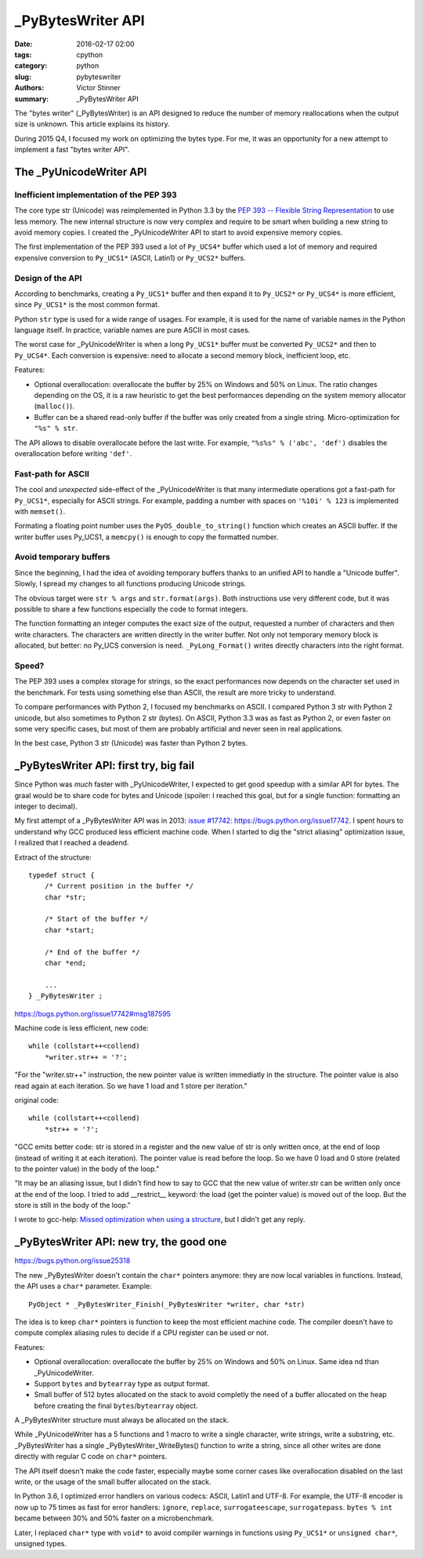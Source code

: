++++++++++++++++++
_PyBytesWriter API
++++++++++++++++++

:date: 2016-02-17 02:00
:tags: cpython
:category: python
:slug: pybyteswriter
:authors: Victor Stinner
:summary: _PyBytesWriter API

The "bytes writer" (_PyBytesWriter) is an API designed to reduce the number of
memory reallocations when the output size is unknown. This article explains its
history.

During 2015 Q4, I focused my work on optimizing the bytes type. For me, it was
an opportunity for a new attempt to implement a fast "bytes writer API".


The _PyUnicodeWriter API
========================

Inefficient implementation of the PEP 393
-----------------------------------------

The core type str (Unicode) was reimplemented in Python 3.3 by the `PEP 393 --
Flexible String Representation <https://www.python.org/dev/peps/pep-0393/>`_ to
use less memory. The new internal structure is now very complex and require
to be smart when building a new string to avoid memory copies. I created
the _PyUnicodeWriter API to start to avoid expensive memory copies.

The first implementation of the PEP 393 used a lot of ``Py_UCS4*`` buffer which
used a lot of memory and required expensive conversion to ``Py_UCS1*`` (ASCII,
Latin1) or ``Py_UCS2*`` buffers.

Design of the API
-----------------

According to benchmarks, creating a ``Py_UCS1*`` buffer and then expand it
to ``Py_UCS2*`` or ``Py_UCS4*`` is more efficient, since ``Py_UCS1*`` is the
most common format.

Python ``str`` type is used for a wide range of usages. For example, it is
used for the name of variable names in the Python language itself. In practice,
variable names are pure ASCII in most cases.

The worst case for _PyUnicodeWriter is when a long ``Py_UCS1*`` buffer must be
converted ``Py_UCS2*`` and then to ``Py_UCS4*``. Each conversion is expensive:
need to allocate a second memory block, inefficient loop, etc.

Features:

* Optional overallocation: overallocate the buffer by 25% on Windows and 50%
  on Linux. The ratio changes depending on the OS, it is a raw heuristic to get
  the best performances depending on the system memory allocator
  (``malloc()``).
* Buffer can be a shared read-only buffer if the buffer was only created from
  a single string. Micro-optimization for ``"%s" % str``.

The API allows to disable overallocate before the last write. For example,
``"%s%s" % ('abc', 'def')`` disables the overallocation before writing
``'def'``.

Fast-path for ASCII
-------------------

The cool and *unexpected* side-effect of the _PyUnicodeWriter is that many
intermediate operations got a fast-path for ``Py_UCS1*``, especially for ASCII
strings. For example, padding a number with spaces on ``'%10i' % 123`` is
implemented with ``memset()``.

Formating a floating point number uses the ``PyOS_double_to_string()`` function
which creates an ASCII buffer. If the writer buffer uses Py_UCS1, a
``memcpy()`` is enough to copy the formatted number.


Avoid temporary buffers
-----------------------

Since the beginning, I had the idea of avoiding temporary buffers thanks
to an unified API to handle a "Unicode buffer". Slowly, I spread my changes
to all functions producing Unicode strings.

The obvious target were ``str % args`` and ``str.format(args)``. Both
instructions use very different code, but it was possible to share a few
functions especially the code to format integers.

The function formatting an integer computes the exact size of the output,
requested a number of characters and then write characters. The characters are
written directly in the writer buffer. Not only not temporary memory block is
allocated, but better: no Py_UCS conversion is need. ``_PyLong_Format()``
writes directly characters into the right format.


Speed?
------

The PEP 393 uses a complex storage for strings, so the exact performances
now depends on the character set used in the benchmark. For tests using
something else than ASCII, the result are more tricky to understand.

To compare performances with Python 2, I focused my benchmarks on ASCII.  I
compared Python 3 str with Python 2 unicode, but also sometimes to Python 2 str
(bytes). On ASCII, Python 3.3 was as fast as Python 2, or even faster on some
very specific cases, but most of them are probably artificial and never seen in
real applications.

In the best case, Python 3 str (Unicode) was faster than Python 2 bytes.


_PyBytesWriter API: first try, big fail
=======================================

Since Python was *much* faster with _PyUnicodeWriter, I expected to get good
speedup with a similar API for bytes. The graal would be to share code for
bytes and Unicode (spoiler: I reached this goal, but for a single function:
formatting an integer to decimal).

My first attempt of a _PyBytesWriter API was in 2013: `issue #17742:
https://bugs.python.org/issue17742 <Add _PyBytesWriter API>`_. I spent
hours to understand why GCC produced less efficient machine code. When
I started to dig the "strict aliasing" optimization issue, I realized that
I reached a deadend.

Extract of the structure::

    typedef struct {
        /* Current position in the buffer */
        char *str;

        /* Start of the buffer */
        char *start;

        /* End of the buffer */
        char *end;

        ...
    } _PyBytesWriter ;

https://bugs.python.org/issue17742#msg187595

Machine code is less efficient, new code::

    while (collstart++<collend)
        *writer.str++ = '?';

"For the "writer.str++" instruction, the new pointer value is written
immediatly in the structure. The pointer value is also read again at
each iteration. So we have 1 load and 1 store per iteration."

original code::

    while (collstart++<collend)
        *str++ = '?';

"GCC emits better code: str is stored in a register and the new value
of str is only written once, at the end of loop (instead of writing it
at each iteration). The pointer value is read before the loop. So we
have 0 load and 0 store (related to the pointer value) in the body of
the loop."

"It may be an aliasing issue, but I didn't find how to say to GCC that
the new value of writer.str can be written only once at the end of the
loop. I tried to add __restrict__ keyword: the load (get the pointer
value) is moved out of the loop. But the store is still in the body of
the loop."

I wrote to gcc-help: `Missed optimization when using a structure
<https://gcc.gnu.org/ml/gcc-help/2013-04/msg00192.html>`_, but I didn't get any
reply.


_PyBytesWriter API: new try, the good one
=========================================

https://bugs.python.org/issue25318

The new _PyBytesWriter doesn't contain the ``char*`` pointers anymore: they are
now local variables in functions. Instead, the API uses a ``char*`` parameter.
Example::

    PyObject * _PyBytesWriter_Finish(_PyBytesWriter *writer, char *str)

The idea is to keep ``char*`` pointers is function to keep the most efficient
machine code. The compiler doesn't have to compute complex aliasing rules
to decide if a CPU register can be used or not.

Features:

* Optional overallocation: overallocate the buffer by 25% on Windows and 50%
  on Linux. Same idea nd than _PyUnicodeWriter.
* Support ``bytes`` and ``bytearray`` type as output format.
* Small buffer of 512 bytes allocated on the stack to avoid completly the need
  of a buffer allocated on the heap before creating the final
  ``bytes``/``bytearray`` object.

A _PyBytesWriter structure must always be allocated on the stack.

While _PyUnicodeWriter has a 5 functions and 1 macro to write a single
character, write strings, write a substring, etc. _PyBytesWriter has a single
_PyBytesWriter_WriteBytes() function to write a string, since all other writes
are done directly with regular C code on ``char*`` pointers.

The API itself doesn't make the code faster, especially maybe some corner cases
like overallocation disabled on the last write, or the usage of the small
buffer allocated on the stack.

In Python 3.6, I optimized error handlers on various codecs: ASCII, Latin1
and UTF-8. For example, the UTF-8 encoder is now up to 75 times as fast for
error handlers: ``ignore``, ``replace``, ``surrogateescape``,
``surrogatepass``. ``bytes % int`` became between 30% and 50% faster on a
microbenchmark.

Later, I replaced ``char*`` type with ``void*`` to avoid compiler warnings
in functions using ``Py_UCS1*`` or ``unsigned char*``, unsigned types.
